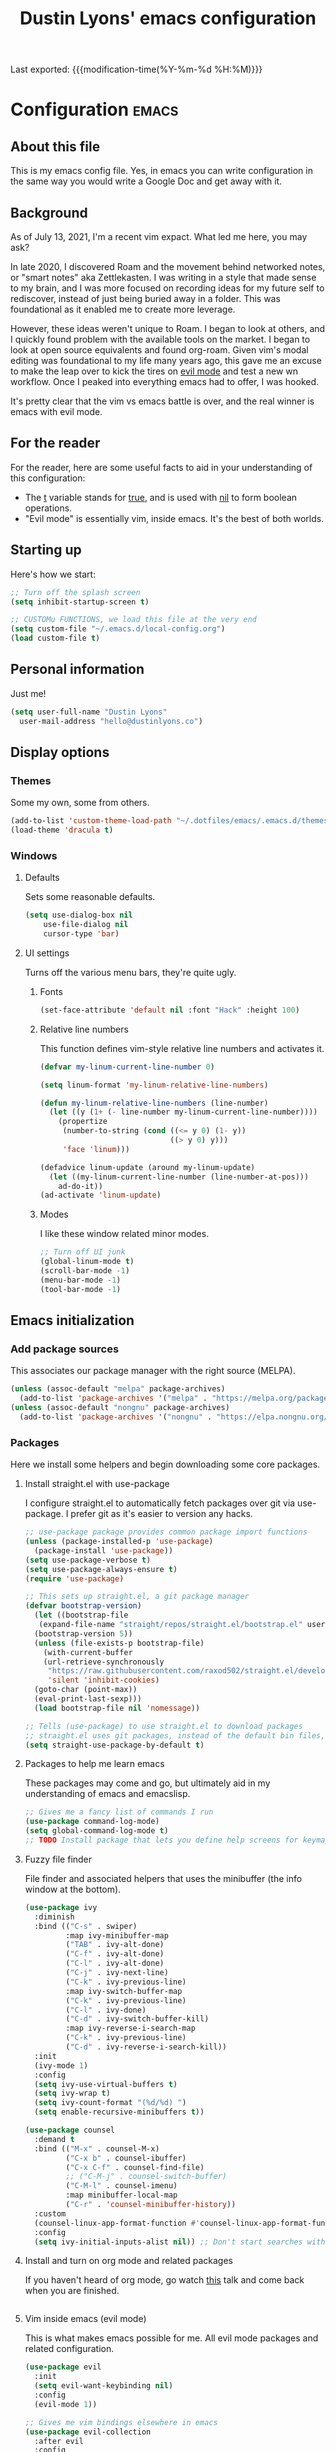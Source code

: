 #+TITLE: Dustin Lyons' emacs configuration
#+OPTIONS: toc:nil h:4

Last exported:  {{{modification-time(%Y-%m-%d %H:%M)}}}

#+TOC: headlines 4

* Configuration   :emacs:
** About this file
This is my emacs config file. Yes, in emacs you can write configuration in the same way you would write a Google Doc and get away with it.

** Background
As of July 13, 2021, I'm a recent vim expact. What led me here, you may ask?

In late 2020, I discovered Roam and the movement behind networked notes, or "smart notes" aka Zettlekasten. I was writing in a style that made sense to my brain, and I was more focused on recording ideas for my future self to rediscover, instead of just being buried away in a folder. This was foundational as it enabled me to create more leverage.

However, these ideas weren't unique to Roam. I began to look at others, and I quickly found problem with the available tools on the market. I began to look at open source equivalents and found org-roam. Given vim's modal editing was foundational to my life many years ago, this gave me an excuse to make the leap over to kick the tires on _evil mode_ and test a new wn workflow. Once I peaked into everything emacs had to offer, I was hooked.

It's pretty clear that the vim vs emacs battle is over, and the real winner
is emacs with evil mode.

** For the reader

For the reader, here are some useful facts to aid in your understanding of this configuration:

- The _t_ variable stands for _true_, and is used with _nil_ to form boolean operations.
- "Evil mode" is essentially vim, inside emacs. It's the best of both worlds.

:PROPERTIES:
:CUSTOM_ID: babel-init
:END:
<<babel-init>>

** Starting up
Here's how we start:

#+NAME: startup
#+BEGIN_SRC emacs-lisp 
  ;; Turn off the splash screen
  (setq inhibit-startup-screen t)

  ;; CUSTOMu FUNCTIONS, we load this file at the very end
  (setq custom-file "~/.emacs.d/local-config.org")
  (load custom-file t)
#+END_SRC

** Personal information
Just me!

#+NAME: personal-info
#+BEGIN_SRC emacs-lisp 
  (setq user-full-name "Dustin Lyons"
    user-mail-address "hello@dustinlyons.co")
#+END_SRC

** Display options
*** Themes
Some my own, some from others.

#+NAME: themes
#+BEGIN_SRC emacs-lisp 
  (add-to-list 'custom-theme-load-path "~/.dotfiles/emacs/.emacs.d/themes")
  (load-theme 'dracula t)
#+END_SRC

*** Windows
**** Defaults
Sets some reasonable defaults.

#+NAME: windows-reasonable-defaults
#+BEGIN_SRC emacs-lisp 
  (setq use-dialog-box nil
      use-file-dialog nil
      cursor-type 'bar)
#+END_SRC

**** UI settings
Turns off the various menu bars, they're quite ugly.

***** Fonts
#+BEGIN_SRC emacs-lisp 
(set-face-attribute 'default nil :font "Hack" :height 100)
#+END_SRC

***** Relative line numbers
This function defines vim-style relative line numbers and activates it.

#+BEGIN_SRC emacs-lisp 
(defvar my-linum-current-line-number 0)

(setq linum-format 'my-linum-relative-line-numbers)

(defun my-linum-relative-line-numbers (line-number)
  (let ((y (1+ (- line-number my-linum-current-line-number))))
    (propertize
     (number-to-string (cond ((<= y 0) (1- y))
                             ((> y 0) y)))
     'face 'linum)))

(defadvice linum-update (around my-linum-update)
  (let ((my-linum-current-line-number (line-number-at-pos)))
    ad-do-it))
(ad-activate 'linum-update)
#+END_SRC

***** Modes
I like these window related minor modes.

#+NAME: windows-ui-settings
#+BEGIN_SRC emacs-lisp 
  ;; Turn off UI junk
  (global-linum-mode t)
  (scroll-bar-mode -1)
  (menu-bar-mode -1)
  (tool-bar-mode -1)
#+END_SRC

** Emacs initialization

*** Add package sources
This associates our package manager with the right source (MELPA).

#+NAME: package-sources
#+BEGIN_SRC emacs-lisp 
  (unless (assoc-default "melpa" package-archives)
    (add-to-list 'package-archives '("melpa" . "https://melpa.org/packages/") t))
  (unless (assoc-default "nongnu" package-archives)
    (add-to-list 'package-archives '("nongnu" . "https://elpa.nongnu.org/nongnu/") t))
#+END_SRC

*** Packages
Here we install some helpers and begin downloading some core packages.

**** Install straight.el with use-package
I configure straight.el to automatically fetch packages over git via use-package. I prefer git as it's easier to version any hacks.

#+NAME: straight-el
#+BEGIN_SRC emacs-lisp
  ;; use-package package provides common package import functions
  (unless (package-installed-p 'use-package)
    (package-install 'use-package))
  (setq use-package-verbose t)
  (setq use-package-always-ensure t)
  (require 'use-package)

  ;; This sets up straight.el, a git package manager
  (defvar bootstrap-version)
    (let ((bootstrap-file
	 (expand-file-name "straight/repos/straight.el/bootstrap.el" user-emacs-directory))
	(bootstrap-version 5))
    (unless (file-exists-p bootstrap-file)
      (with-current-buffer
	  (url-retrieve-synchronously
	   "https://raw.githubusercontent.com/raxod502/straight.el/develop/install.el"
	   'silent 'inhibit-cookies)
	(goto-char (point-max))
	(eval-print-last-sexp)))
    (load bootstrap-file nil 'nomessage))

  ;; Tells (use-package) to use straight.el to download packages
  ;; straight.el uses git packages, instead of the default bin files, which we like
  (setq straight-use-package-by-default t)
#+END_SRC

**** Packages to help me learn emacs
These packages may come and go, but ultimately aid in my understanding of emacs and emacslisp.

#+NAME: utility-packages
#+BEGIN_SRC emacs-lisp 
  ;; Gives me a fancy list of commands I run
  (use-package command-log-mode)
  (setq global-command-log-mode t)
  ;; TODO Install package that lets you define help screens for keymaps
#+END_SRC

**** Fuzzy file finder
File finder and associated helpers that uses the minibuffer (the info window at the bottom).

#+NAME: file-finder
#+BEGIN_SRC emacs-lisp 
(use-package ivy
  :diminish
  :bind (("C-s" . swiper)
         :map ivy-minibuffer-map
         ("TAB" . ivy-alt-done)
         ("C-f" . ivy-alt-done)
         ("C-l" . ivy-alt-done)
         ("C-j" . ivy-next-line)
         ("C-k" . ivy-previous-line)
         :map ivy-switch-buffer-map
         ("C-k" . ivy-previous-line)
         ("C-l" . ivy-done)
         ("C-d" . ivy-switch-buffer-kill)
         :map ivy-reverse-i-search-map
         ("C-k" . ivy-previous-line)
         ("C-d" . ivy-reverse-i-search-kill))
  :init
  (ivy-mode 1)
  :config
  (setq ivy-use-virtual-buffers t)
  (setq ivy-wrap t)
  (setq ivy-count-format "(%d/%d) ")
  (setq enable-recursive-minibuffers t))

(use-package counsel
  :demand t
  :bind (("M-x" . counsel-M-x)
         ("C-x b" . counsel-ibuffer)
         ("C-x C-f" . counsel-find-file)
         ;; ("C-M-j" . counsel-switch-buffer)
         ("C-M-l" . counsel-imenu)
         :map minibuffer-local-map
         ("C-r" . 'counsel-minibuffer-history))
  :custom
  (counsel-linux-app-format-function #'counsel-linux-app-format-function-name-only)
  :config
  (setq ivy-initial-inputs-alist nil)) ;; Don't start searches with ^
#+END_SRC

**** Install and turn on org mode and related packages
If you haven't heard of org mode, go watch [[https://www.youtube.com/watch?v=SzA2YODtgK4][this]] talk and come back when you are finished.

#+NAME: org-mode
#+BEGIN_SRC emacs-lsp
#+END_SRC

**** Vim inside emacs (evil mode)
This is what makes emacs possible for me. All evil mode packages and related configuration.

#+NAME: evil-packages
#+BEGIN_SRC emacs-lisp 
  (use-package evil
    :init
    (setq evil-want-keybinding nil)
    :config
    (evil-mode 1))

  ;; Gives me vim bindings elsewhere in emacs
  (use-package evil-collection
    :after evil
    :config
    (evil-collection-init))

  ;; Keybindings in org mode
  (use-package evil-org
    :after org
    :hook (org-mode . (lambda () evil-org-mode))
    :config
    (require 'evil-org-agenda)
    (evil-org-agenda-set-keys))

  ;; Branching undo system
  (use-package undo-tree
    :after evil
    :diminish 
    :config
    (evil-set-undo-system 'undo-tree)
    (global-undo-tree-mode 1))

  ;; Undo/redo each motion
  (setq evil-want-fine-undo 'fine)
  ;; Use esc as cancel key everywhere
  (global-set-key (kbd "<escape>") 'keyboard-escape-quit)

#+END_SRC

** Emacs modes
*** Global Modes
I like these modes.

#+NAME: global-modes
#+BEGIN_SRC emacs-lisp 
  (global-visual-line-mode t)
  (display-time-mode t)
  (line-number-mode t)
  (show-paren-mode t)
#+END_SRC

*** Markdown Mode
#+NAME::markdown-mode
#+BEGIN_SRC emacs-lisp 
  ;; This uses Github Flavored Markdown for README files
  (use-package markdown-mode
    :commands (markdown-mode gfm-mode)
    :mode (("README\\.md\\'" . gfm-mode)
	   ("\\.md\\'" . markdown-mode)
	   ("\\.markdown\\'" . markdown-mode))
    :init (setq markdown-command "multimarkdown"))
#+END_SRC

#+NAME::org-mode
#+BEGIN_SRC emacs-lisp 
  (use-package org
    :defer t
    :config
    (setq org-ellipsis " ▾"
        org-src-fontify-natively t
        org-fontify-quote-and-verse-blocks t))

    (setq org-todo-keywords
    '((sequence "TODO(t)" "NEXT(n)" "|" "DONE(d!)")
        (sequence "|" "WAIT(w)" "SOME(b)")))

    ;; TODO: org-todo-keyword-faces
    (setq org-todo-keyword-faces
    '(("NEXT" . (:foreground "orange red" :weight bold))
        ("WAIT" . (:foreground "HotPink2" :weight bold))
	("SOME" . (:foreground "MediumPurple3" :weight bold))))
#+END_SRC
